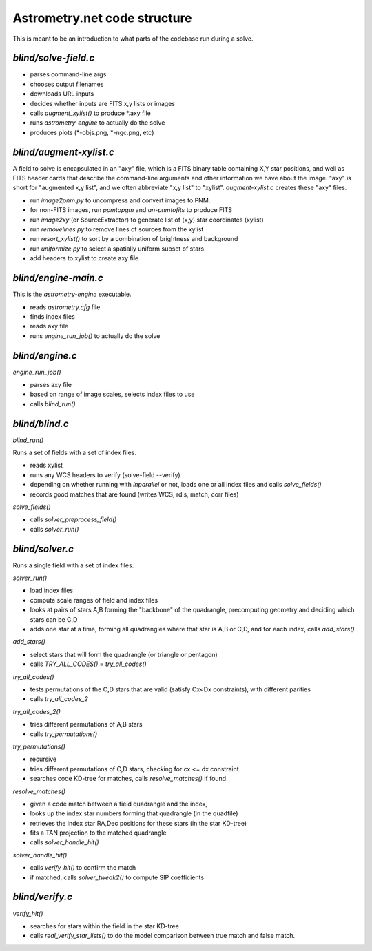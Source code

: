 .. _code:

Astrometry.net code structure
=============================

This is meant to be an introduction to what parts of the codebase run
during a solve.

*blind/solve-field.c*
---------------------

* parses command-line args
* chooses output filenames
* downloads URL inputs
* decides whether inputs are FITS x,y lists or images
* calls *augment_xylist()* to produce *.axy file
* runs *astrometry-engine* to actually do the solve
* produces plots (*-objs.png, *-ngc.png, etc)

*blind/augment-xylist.c*
------------------------

A field to solve is encapsulated in an "axy" file, which is a FITS
binary table containing X,Y star positions, and well as FITS header
cards that describe the command-line arguments and other information
we have about the image.  "axy" is short for "augmented x,y list", and
we often abbreviate "x,y list" to "xylist".  *augment-xylist.c*
creates these "axy" files.

* run *image2pnm.py* to uncompress and convert images to PNM.
* for non-FITS images, run *ppmtopgm* and *an-pnmtofits* to produce FITS
* run *image2xy* (or SourceExtractor) to generate list of (x,y) star coordinates (xylist)
* run *removelines.py* to remove lines of sources from the xylist
* run *resort_xylist()* to sort by a combination of brightness and background
* run *uniformize.py* to select a spatially uniform subset of stars
* add headers to xylist to create axy file

*blind/engine-main.c*
---------------------

This is the *astrometry-engine* executable.

* reads *astrometry.cfg* file
* finds index files
* reads axy file
* runs *engine_run_job()* to actually do the solve

*blind/engine.c*
----------------

*engine_run_job()*

* parses axy file
* based on range of image scales, selects index files to use
* calls *blind_run()*

*blind/blind.c*
---------------

*blind_run()*

Runs a set of fields with a set of index files.

* reads xylist
* runs any WCS headers to verify (solve-field --verify)
* depending on whether running with *inparallel* or not, loads one or all index files and calls *solve_fields()*
* records good matches that are found (writes WCS, rdls, match, corr files)

*solve_fields()*

* calls *solver_preprocess_field()*
* calls *solver_run()*

*blind/solver.c*
----------------

Runs a single field with a set of index files.

*solver_run()*

* load index files
* compute scale ranges of field and index files
* looks at pairs of stars A,B forming the "backbone" of the quadrangle, precomputing geometry and deciding which stars can be C,D
* adds one star at a time, forming all quadrangles where that star is A,B or C,D, and for each index, calls *add_stars()*

*add_stars()*

* select stars that will form the quadrangle (or triangle or pentagon)
* calls *TRY_ALL_CODES()* = *try_all_codes()*

*try_all_codes()*

* tests permutations of the C,D stars that are valid (satisfy Cx<Dx
  constraints), with different parities
* calls *try_all_codes_2*

*try_all_codes_2()*

* tries different permutations of A,B stars
* calls *try_permutations()*

*try_permutations()*

* recursive
* tries different permutations of C,D stars, checking for cx <= dx constraint
* searches code KD-tree for matches, calls *resolve_matches()* if found

*resolve_matches()*

* given a code match between a field quadrangle and the index,
* looks up the index star numbers forming that quadrangle (in the quadfile)
* retrieves the index star RA,Dec positions for these stars (in the star KD-tree)
* fits a TAN projection to the matched quadrangle
* calls *solver_handle_hit()*

*solver_handle_hit()*

* calls *verify_hit()* to confirm the match
* if matched, calls *solver_tweak2()* to compute SIP coefficients

*blind/verify.c*
----------------

*verify_hit()*

* searches for stars within the field in the star KD-tree
* calls *real_verify_star_lists()* to do the model comparison between true match and false match.





